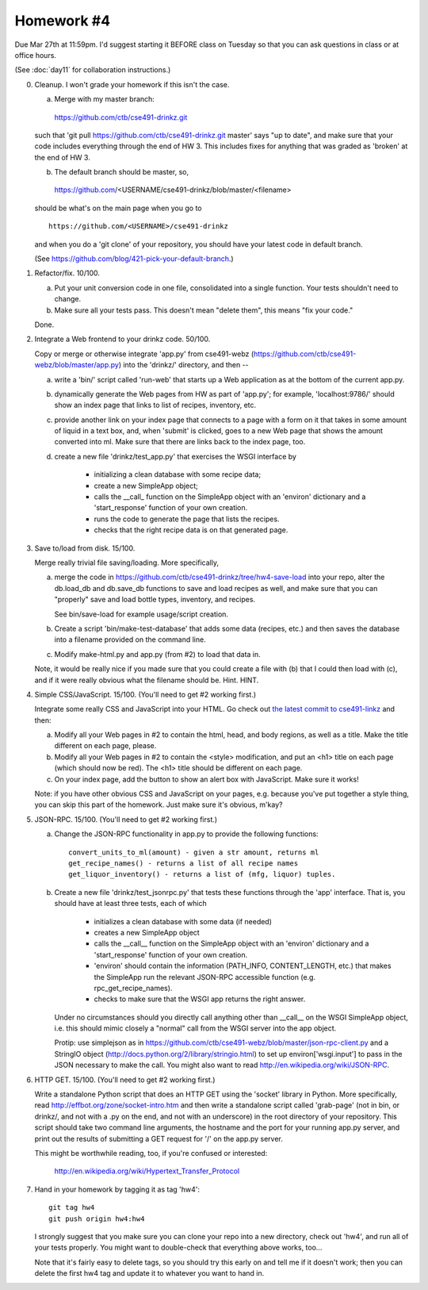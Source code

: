 Homework #4
===========

Due Mar 27th at 11:59pm.  I'd suggest starting it BEFORE class on
Tuesday so that you can ask questions in class or at office hours.

(See :doc:`day11` for collaboration instructions.)

0. Cleanup.  I won't grade your homework if this isn't the case.

   (a) Merge with my master branch:

      https://github.com/ctb/cse491-drinkz.git

   such that 'git pull https://github.com/ctb/cse491-drinkz.git
   master' says "up to date", and make sure that your code includes
   everything through the end of HW 3.  This includes fixes for anything
   that was graded as 'broken' at the end of HW 3.
  
   (b) The default branch should be master, so, ::

      https://github.com/<USERNAME/cse491-drinkz/blob/master/<filename>

   should be what's on the main page when you go to ::

      https://github.com/<USERNAME>/cse491-drinkz

   and when you do a 'git clone' of your repository, you should have
   your latest code in default branch.

   (See https://github.com/blog/421-pick-your-default-branch.)

1. Refactor/fix.  10/100.

   (a) Put your unit conversion code in one file, consolidated into a single
       function.  Your tests shouldn't need to change.

   (b) Make sure all your tests pass.  This doesn't mean "delete them",
       this means "fix your code."

   Done.

2. Integrate a Web frontend to your drinkz code.  50/100.

   Copy or merge or otherwise integrate 'app.py' from cse491-webz
   (https://github.com/ctb/cse491-webz/blob/master/app.py) into the
   'drinkz/' directory, and then --

   (a) write a 'bin/' script called 'run-web' that starts up a Web
       application as at the bottom of the current app.py.

   (b) dynamically generate the Web pages from HW as part of 'app.py';
       for example, 'localhost:9786/' should show an index page that
       links to list of recipes, inventory, etc.

   (c) provide another link on your index page that connects to a page
       with a form on it that takes in some amount of liquid in a text
       box, and, when 'submit' is clicked, goes to a new Web page that
       shows the amount converted into ml.  Make sure that there are links
       back to the index page, too.

   (d) create a new file 'drinkz/test_app.py' that exercises the WSGI
       interface by

         - initializing a clean database with some recipe data;
	 - create a new SimpleApp object;
	 - calls the __call_ function on the SimpleApp object
	   with an 'environ' dictionary and a 'start_response' function
	   of your own creation.
	 - runs the code to generate the page that lists the recipes.
	 - checks that the right recipe data is on that generated page.

3. Save to/load from disk. 15/100.

   Merge really trivial file saving/loading.  More specifically, 

   (a) merge the code in
       https://github.com/ctb/cse491-drinkz/tree/hw4-save-load into
       your repo, alter the db.load_db and db.save_db functions to
       save and load recipes as well, and make sure that you can
       "properly" save and load bottle types, inventory, and recipes.

       See bin/save-load for example usage/script creation.

   (b) Create a script 'bin/make-test-database' that adds some data
       (recipes, etc.) and then saves the database into a filename
       provided on the command line.

   (c) Modify make-html.py and app.py (from #2) to load that data in.

   Note, it would be really nice if you made sure that you could
   create a file with (b) that I could then load with (c), and if it
   were really obvious what the filename should be.  Hint.  HINT.

4. Simple CSS/JavaScript. 15/100. (You'll need to get #2 working first.)

   Integrate some really CSS and JavaScript into your HTML.  Go check
   out `the latest commit to cse491-linkz
   <https://github.com/ctb/cse491-linkz/commit/f303f182016ae30d7b503645d8e709bf8a1e8362>`__
   and then:

   (a) Modify all your Web pages in #2 to contain the html, head, and body
       regions, as well as a title.  Make the title different on each page,
       please.

   (b) Modify all your Web pages in #2 to contain the <style> modification,
       and put an <h1> title on each page (which should now be red).
       The <h1> title should be different on each page.

   (c) On your index page, add the button to show an alert box with JavaScript.
       Make sure it works!

   Note: if you have other obvious CSS and JavaScript on your pages,
   e.g. because you've put together a style thing, you can skip this
   part of the homework.  Just make sure it's obvious, m'kay?

5. JSON-RPC. 15/100. (You'll need to get #2 working first.)

   (a) Change the JSON-RPC functionality in app.py to provide the following
       functions::

           convert_units_to_ml(amount) - given a str amount, returns ml
 	   get_recipe_names() - returns a list of all recipe names
           get_liquor_inventory() - returns a list of (mfg, liquor) tuples.

   (b) Create a new file 'drinkz/test_jsonrpc.py' that tests these functions
       through the 'app' interface.  That is, you should have at least three
       tests, each of which

          - initializes a clean database with some data (if needed)
	  - creates a new SimpleApp object
	  - calls the __call__ function on the SimpleApp object with
	    an 'environ' dictionary and a 'start_response' function
	    of your own creation.
	  - 'environ' should contain the information (PATH_INFO,
	    CONTENT_LENGTH, etc.) that makes the SimpleApp run the
	    relevant JSON-RPC accessible function (e.g. rpc_get_recipe_names).
	  - checks to make sure that the WSGI app returns the right answer.

       Under no circumstances should you directly call anything other than
       __call__ on the WSGI SimpleApp object, i.e. this should mimic closely
       a "normal" call from the WSGI server into the app object.

       Protip: use simplejson as in
       https://github.com/ctb/cse491-webz/blob/master/json-rpc-client.py
       and a StringIO object
       (http://docs.python.org/2/library/stringio.html) to set up
       environ['wsgi.input'] to pass in the JSON necessary to make the
       call.  You might also want to read
       http://en.wikipedia.org/wiki/JSON-RPC.

6. HTTP GET. 15/100. (You'll need to get #2 working first.)

   Write a standalone Python script that does an HTTP GET using the
   'socket' library in Python.  More specifically, read
   http://effbot.org/zone/socket-intro.htm and then write a standalone
   script called 'grab-page' (not in bin, or drinkz/, and not with a
   .py on the end, and not with an underscore) in the root directory
   of your repository.  This script should take two command line
   arguments, the hostname and the port for your running app.py
   server, and print out the results of submitting a GET request for
   '/' on the app.py server.

   This might be worthwhile reading, too, if you're confused or interested:

     http://en.wikipedia.org/wiki/Hypertext_Transfer_Protocol

7. Hand in your homework by tagging it as tag 'hw4'::

      git tag hw4
      git push origin hw4:hw4

   I strongly suggest that you make sure you can clone your repo into
   a new directory, check out 'hw4', and run all of your tests properly.
   You might want to double-check that everything above works, too...

   Note that it's fairly easy to delete tags, so you should try this early
   on and tell me if it doesn't work; then you can delete the first hw4
   tag and update it to whatever you want to hand in.
